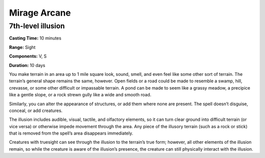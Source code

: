 
.. _srd:mirage-arcane:

Mirage Arcane
-------------------------------------------------------------

7th-level illusion
^^^^^^^^^^^^^^^^^^

**Casting Time:** 10 minutes

**Range:** Sight

**Components:** V, S

**Duration:** 10 days

You make terrain in an area up to 1 mile square look, sound, smell, and
even feel like some other sort of terrain. The terrain’s general shape
remains the same, however. Open fields or a road could be made to
resemble a swamp, hill, crevasse, or some other difficult or impassable
terrain. A pond can be made to seem like a grassy meadow, a precipice
like a gentle slope, or a rock strewn gully like a wide and smooth road.

Similarly, you can alter the appearance of structures, or add them where
none are present. The spell doesn’t disguise, conceal, or add creatures.

The illusion includes audible, visual, tactile, and olfactory elements,
so it can turn clear ground into difficult terrain (or vice versa) or
otherwise impede movement through the area. Any piece of the illusory
terrain (such as a rock or stick) that is removed from the spell’s area
disappears immediately.

Creatures with truesight can see through the illusion to the terrain’s
true form; however, all other elements of the illusion remain, so while
the creature is aware of the illusion’s presence, the creature can still
physically interact with the illusion.
